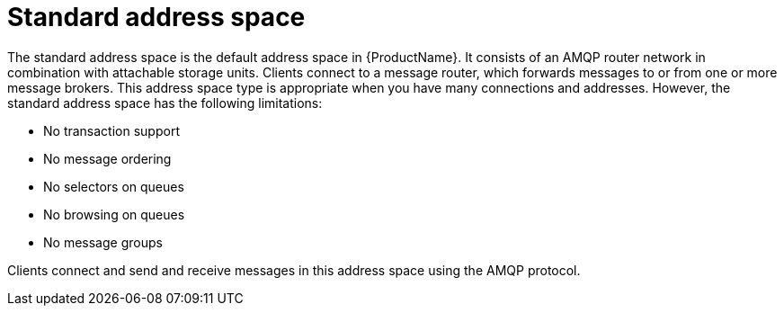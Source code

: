 // Module included in the following assemblies:
//
// master.adoc

[id='con-standard-address-space-{context}']
= Standard address space
The standard address space is the default address space in {ProductName}. It consists of an AMQP router network in combination with attachable storage units. Clients connect to a message router, which forwards messages to or from one or more message brokers. This address space type is appropriate when you have many connections and addresses. However, the standard address space has the following limitations:

* No transaction support
* No message ordering
* No selectors on queues
* No browsing on queues
* No message groups

Clients connect and send and receive messages in this address space using the AMQP protocol.

// TODO This reflects the status quo, but how should multiple protocols actually be surfaced?
